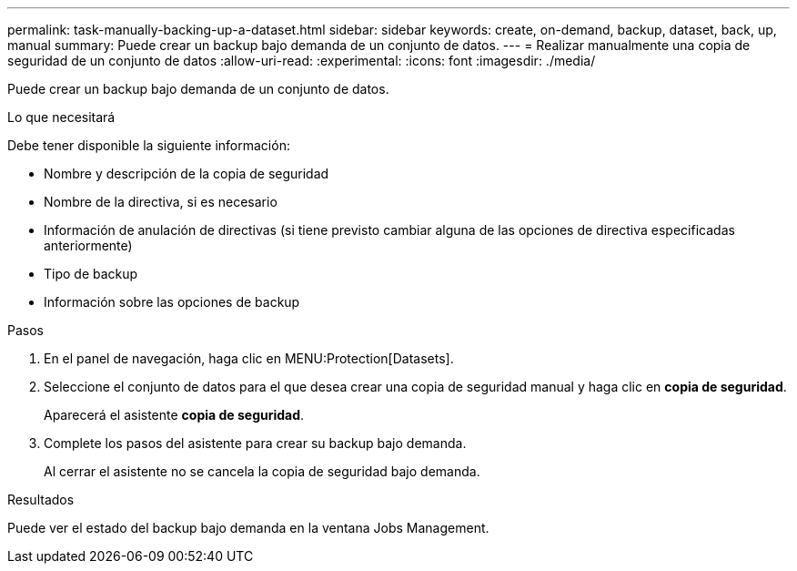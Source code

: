 ---
permalink: task-manually-backing-up-a-dataset.html 
sidebar: sidebar 
keywords: create, on-demand, backup, dataset, back, up, manual 
summary: Puede crear un backup bajo demanda de un conjunto de datos. 
---
= Realizar manualmente una copia de seguridad de un conjunto de datos
:allow-uri-read: 
:experimental: 
:icons: font
:imagesdir: ./media/


[role="lead"]
Puede crear un backup bajo demanda de un conjunto de datos.

.Lo que necesitará
Debe tener disponible la siguiente información:

* Nombre y descripción de la copia de seguridad
* Nombre de la directiva, si es necesario
* Información de anulación de directivas (si tiene previsto cambiar alguna de las opciones de directiva especificadas anteriormente)
* Tipo de backup
* Información sobre las opciones de backup


.Pasos
. En el panel de navegación, haga clic en MENU:Protection[Datasets].
. Seleccione el conjunto de datos para el que desea crear una copia de seguridad manual y haga clic en *copia de seguridad*.
+
Aparecerá el asistente *copia de seguridad*.

. Complete los pasos del asistente para crear su backup bajo demanda.
+
Al cerrar el asistente no se cancela la copia de seguridad bajo demanda.



.Resultados
Puede ver el estado del backup bajo demanda en la ventana Jobs Management.
